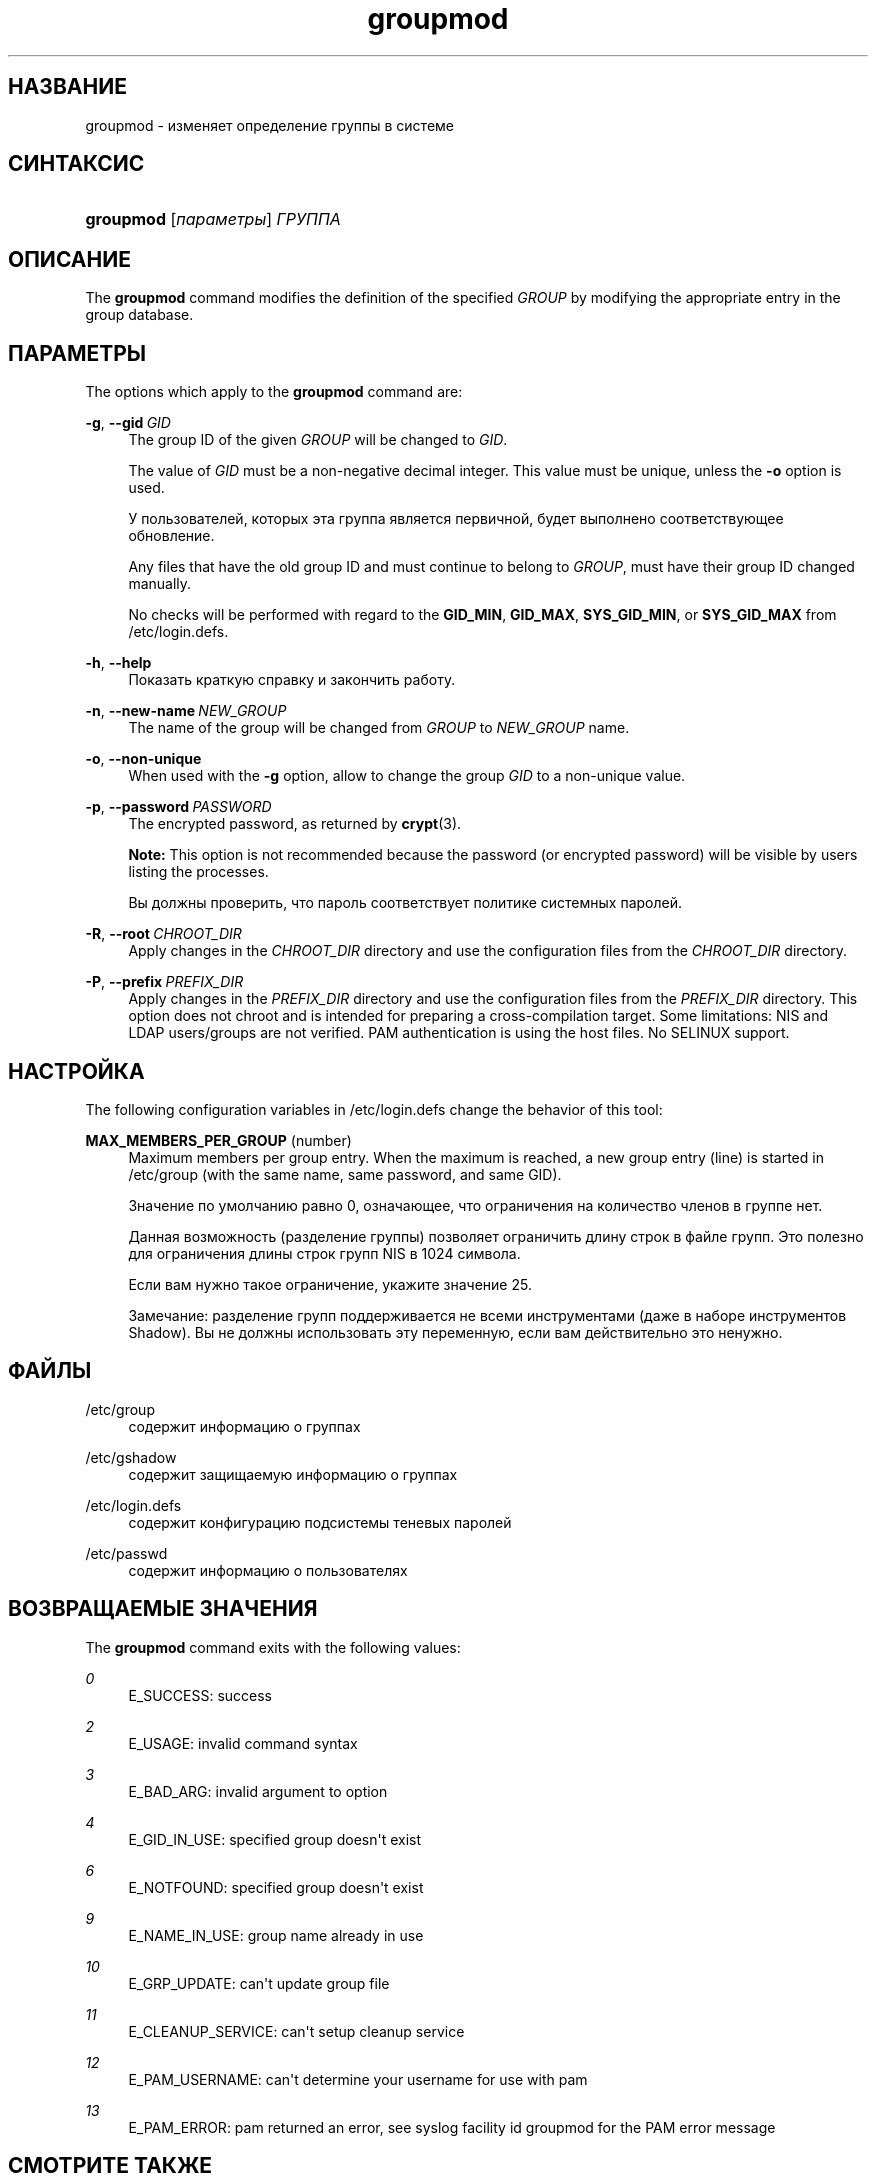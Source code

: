 '\" t
.\"     Title: groupmod
.\"    Author: Julianne Frances Haugh
.\" Generator: DocBook XSL Stylesheets v1.79.1 <http://docbook.sf.net/>
.\"      Date: 01/23/2020
.\"    Manual: Команды управления системой
.\"    Source: shadow-utils 4.8.1
.\"  Language: Russian
.\"
.TH "groupmod" "8" "01/23/2020" "shadow\-utils 4\&.8\&.1" "Команды управления системой"
.\" -----------------------------------------------------------------
.\" * Define some portability stuff
.\" -----------------------------------------------------------------
.\" ~~~~~~~~~~~~~~~~~~~~~~~~~~~~~~~~~~~~~~~~~~~~~~~~~~~~~~~~~~~~~~~~~
.\" http://bugs.debian.org/507673
.\" http://lists.gnu.org/archive/html/groff/2009-02/msg00013.html
.\" ~~~~~~~~~~~~~~~~~~~~~~~~~~~~~~~~~~~~~~~~~~~~~~~~~~~~~~~~~~~~~~~~~
.ie \n(.g .ds Aq \(aq
.el       .ds Aq '
.\" -----------------------------------------------------------------
.\" * set default formatting
.\" -----------------------------------------------------------------
.\" disable hyphenation
.nh
.\" disable justification (adjust text to left margin only)
.ad l
.\" -----------------------------------------------------------------
.\" * MAIN CONTENT STARTS HERE *
.\" -----------------------------------------------------------------
.SH "НАЗВАНИЕ"
groupmod \- изменяет определение группы в системе
.SH "СИНТАКСИС"
.HP \w'\fBgroupmod\fR\ 'u
\fBgroupmod\fR [\fIпараметры\fR] \fIГРУППА\fR
.SH "ОПИСАНИЕ"
.PP
The
\fBgroupmod\fR
command modifies the definition of the specified
\fIGROUP\fR
by modifying the appropriate entry in the group database\&.
.SH "ПАРАМЕТРЫ"
.PP
The options which apply to the
\fBgroupmod\fR
command are:
.PP
\fB\-g\fR, \fB\-\-gid\fR\ \&\fIGID\fR
.RS 4
The group ID of the given
\fIGROUP\fR
will be changed to
\fIGID\fR\&.
.sp
The value of
\fIGID\fR
must be a non\-negative decimal integer\&. This value must be unique, unless the
\fB\-o\fR
option is used\&.
.sp
У пользователей, которых эта группа является первичной, будет выполнено соответствующее обновление\&.
.sp
Any files that have the old group ID and must continue to belong to
\fIGROUP\fR, must have their group ID changed manually\&.
.sp
No checks will be performed with regard to the
\fBGID_MIN\fR,
\fBGID_MAX\fR,
\fBSYS_GID_MIN\fR, or
\fBSYS_GID_MAX\fR
from
/etc/login\&.defs\&.
.RE
.PP
\fB\-h\fR, \fB\-\-help\fR
.RS 4
Показать краткую справку и закончить работу\&.
.RE
.PP
\fB\-n\fR, \fB\-\-new\-name\fR\ \&\fINEW_GROUP\fR
.RS 4
The name of the group will be changed from
\fIGROUP\fR
to
\fINEW_GROUP\fR
name\&.
.RE
.PP
\fB\-o\fR, \fB\-\-non\-unique\fR
.RS 4
When used with the
\fB\-g\fR
option, allow to change the group
\fIGID\fR
to a non\-unique value\&.
.RE
.PP
\fB\-p\fR, \fB\-\-password\fR\ \&\fIPASSWORD\fR
.RS 4
The encrypted password, as returned by
\fBcrypt\fR(3)\&.
.sp
\fBNote:\fR
This option is not recommended because the password (or encrypted password) will be visible by users listing the processes\&.
.sp
Вы должны проверить, что пароль соответствует политике системных паролей\&.
.RE
.PP
\fB\-R\fR, \fB\-\-root\fR\ \&\fICHROOT_DIR\fR
.RS 4
Apply changes in the
\fICHROOT_DIR\fR
directory and use the configuration files from the
\fICHROOT_DIR\fR
directory\&.
.RE
.PP
\fB\-P\fR, \fB\-\-prefix\fR\ \&\fIPREFIX_DIR\fR
.RS 4
Apply changes in the
\fIPREFIX_DIR\fR
directory and use the configuration files from the
\fIPREFIX_DIR\fR
directory\&. This option does not chroot and is intended for preparing a cross\-compilation target\&. Some limitations: NIS and LDAP users/groups are not verified\&. PAM authentication is using the host files\&. No SELINUX support\&.
.RE
.SH "НАСТРОЙКА"
.PP
The following configuration variables in
/etc/login\&.defs
change the behavior of this tool:
.PP
\fBMAX_MEMBERS_PER_GROUP\fR (number)
.RS 4
Maximum members per group entry\&. When the maximum is reached, a new group entry (line) is started in
/etc/group
(with the same name, same password, and same GID)\&.
.sp
Значение по умолчанию равно 0, означающее, что ограничения на количество членов в группе нет\&.
.sp
Данная возможность (разделение группы) позволяет ограничить длину строк в файле групп\&. Это полезно для ограничения длины строк групп NIS в 1024 символа\&.
.sp
Если вам нужно такое ограничение, укажите значение 25\&.
.sp
Замечание: разделение групп поддерживается не всеми инструментами (даже в наборе инструментов Shadow)\&. Вы не должны использовать эту переменную, если вам действительно это ненужно\&.
.RE
.SH "ФАЙЛЫ"
.PP
/etc/group
.RS 4
содержит информацию о группах
.RE
.PP
/etc/gshadow
.RS 4
содержит защищаемую информацию о группах
.RE
.PP
/etc/login\&.defs
.RS 4
содержит конфигурацию подсистемы теневых паролей
.RE
.PP
/etc/passwd
.RS 4
содержит информацию о пользователях
.RE
.SH "ВОЗВРАЩАЕМЫЕ ЗНАЧЕНИЯ"
.PP
The
\fBgroupmod\fR
command exits with the following values:
.PP
\fI0\fR
.RS 4
E_SUCCESS: success
.RE
.PP
\fI2\fR
.RS 4
E_USAGE: invalid command syntax
.RE
.PP
\fI3\fR
.RS 4
E_BAD_ARG: invalid argument to option
.RE
.PP
\fI4\fR
.RS 4
E_GID_IN_USE: specified group doesn\*(Aqt exist
.RE
.PP
\fI6\fR
.RS 4
E_NOTFOUND: specified group doesn\*(Aqt exist
.RE
.PP
\fI9\fR
.RS 4
E_NAME_IN_USE: group name already in use
.RE
.PP
\fI10\fR
.RS 4
E_GRP_UPDATE: can\*(Aqt update group file
.RE
.PP
\fI11\fR
.RS 4
E_CLEANUP_SERVICE: can\*(Aqt setup cleanup service
.RE
.PP
\fI12\fR
.RS 4
E_PAM_USERNAME: can\*(Aqt determine your username for use with pam
.RE
.PP
\fI13\fR
.RS 4
E_PAM_ERROR: pam returned an error, see syslog facility id groupmod for the PAM error message
.RE
.SH "СМОТРИТЕ ТАКЖЕ"
.PP
\fBchfn\fR(1),
\fBchsh\fR(1),
\fBpasswd\fR(1),
\fBgpasswd\fR(8),
\fBgroupadd\fR(8),
\fBgroupdel\fR(8),
\fBlogin.defs\fR(5),
\fBuseradd\fR(8),
\fBuserdel\fR(8),
\fBusermod\fR(8)\&.
